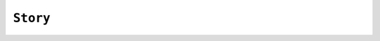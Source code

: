.. Copyright (C) 2001-2023 Artifex Software, Inc.
.. All Rights Reserved.


.. default-domain:: js


.. _mutool_object_story:

.. _mutool_run_js_api_object_story:


``Story``
-------------


.. method:: new Story(contents, userCSS, em, archive)

    *Constructor method*.

    Create a new story with the given ``contents``, formatted according to the provided ``userCSS`` and ``em`` size, and an ``archive`` to lookup images, etc.

    :arg contents: ``String`` :title:`HTML` source code. If omitted, a basic minimum is generated.
    :arg userCSS: ``String`` :title:`CSS` source code. If provided, must contain valid :title:`CSS` specifications.
    :arg em: ``Float`` The default text font size.

    :arg archive: An ``Archive`` from which to load resources for rendering. Currently supported resource types are images and text fonts. If omitted, the ``Story`` will not try to look up any such data and may thus produce incomplete output.


    **Example**

    .. code-block:: javascript

        var story = new Story(<contents>, <css>, <em>, <archive>);

.. method:: document()

    Return an ``XML`` for an unplaced story. This allows adding content before placing the ``Story``.

    :return: :ref:`XML<mutool_object_xml>`.

.. method:: place(rect)

    Place (or continue placing) a ``Story`` into the supplied rectangle, returning a :ref:`Placement Result Object<mutool_run_js_api_object_story_placement_result_object>`. Call ``draw()`` to draw the placed content before calling ``place()`` again to continue placing remaining content.

    :arg rect: ``[ulx,uly,lrx,lry]`` :ref:`Rectangle<mutool_run_js_api_rectangle>`.


.. method:: draw(device, transform)

    Draw the placed ``Story`` to the given ``device`` with the given ``transform``.

    :arg device: :ref:`Device<mutool_object_device>`.
    :arg transform: ``[a,b,c,d,e,f]``. The transform :ref:`matrix<mutool_run_js_api_matrix>`.


